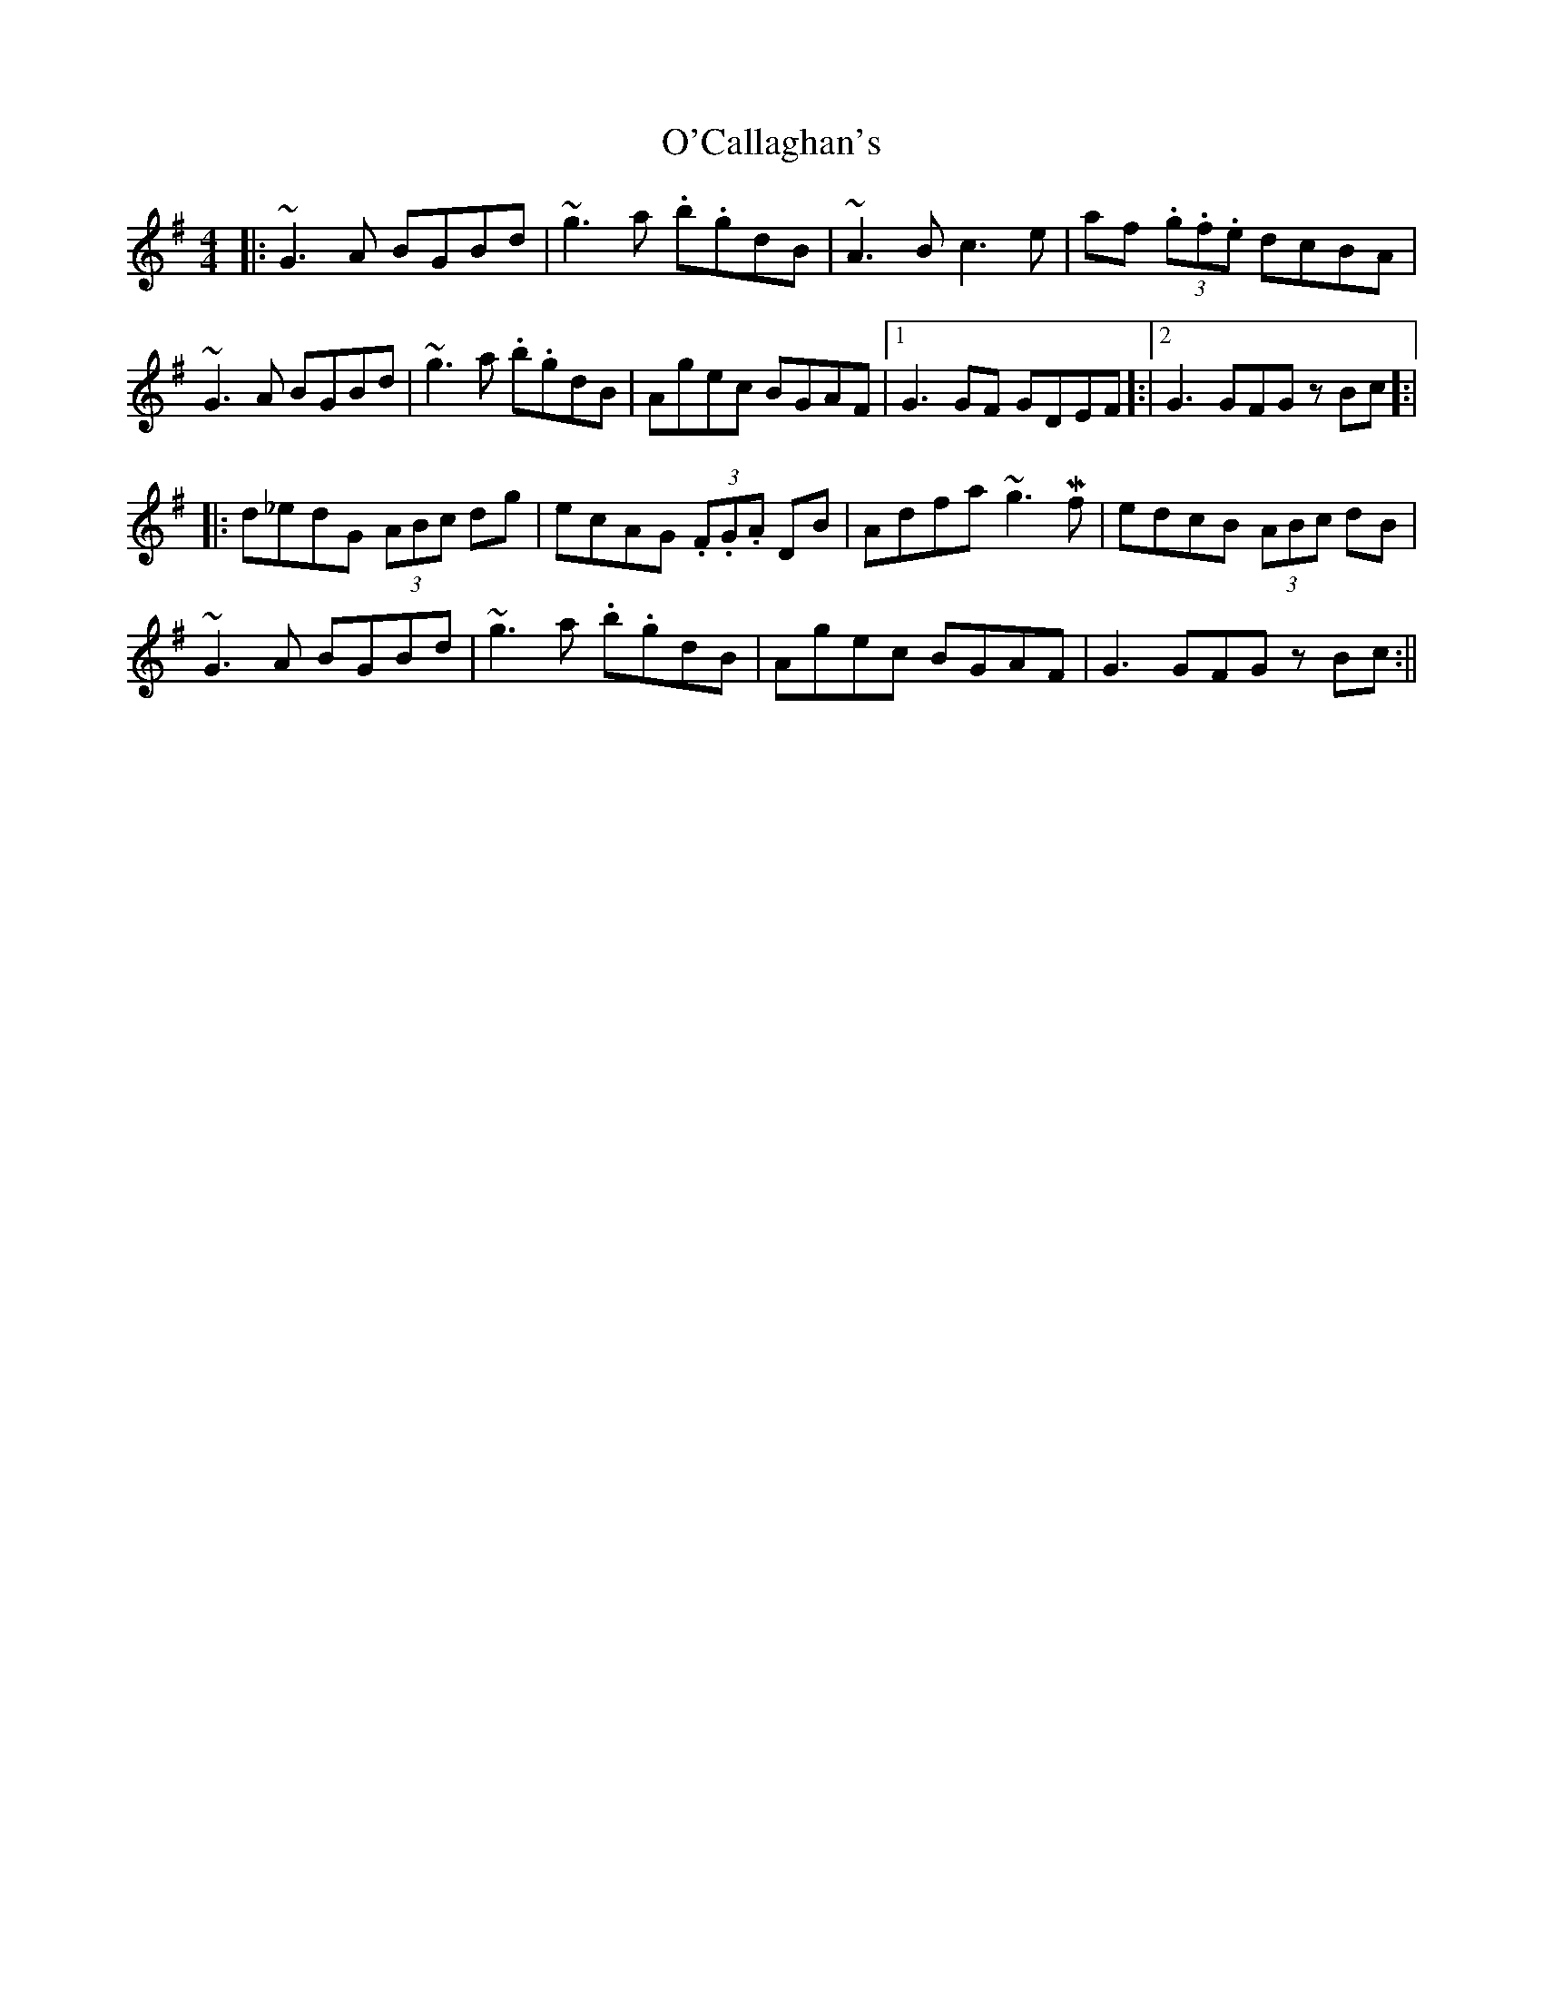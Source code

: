 X: 1
T: O'Callaghan's
Z: Frank  Gibbons
S: https://thesession.org/tunes/14993#setting27707
R: hornpipe
M: 4/4
L: 1/8
K: Gmaj
|:~G3A BGBd| ~g3a .b.gdB| ~A3B c3e | af (3.g.f.e dcBA |
~G3A BGBd| ~g3a .b.gdB| Agec BGAF| [1G3 GF GDEF]:|[2 G3 GFGz Bc]:|
|:d_edG (3ABc dg|ecAG (3.F.G.A DB|Adfa ~g3!mordent!f|edcB (3ABc dB|
~G3A BGBd| ~g3a .b.gdB| Agec BGAF| G3 GFGz Bc:||
